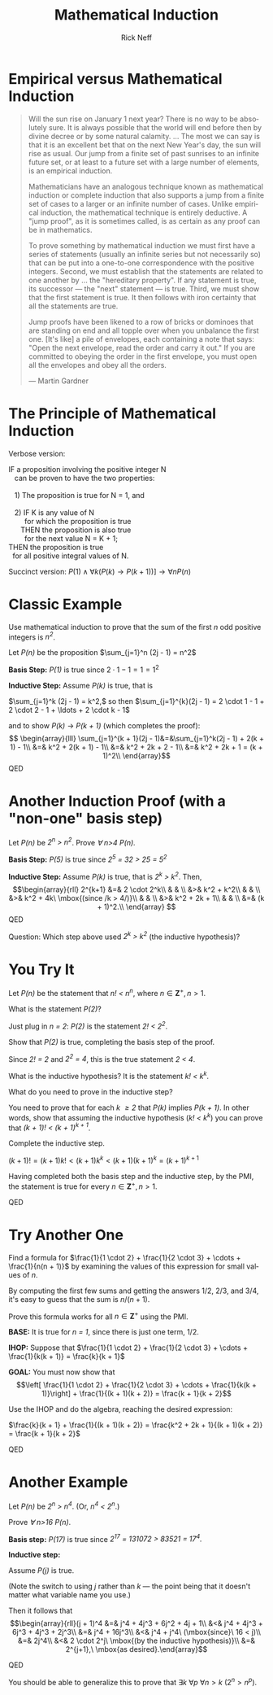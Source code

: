 #+TITLE:  Mathematical Induction 
#+AUTHOR: Rick Neff
#+EMAIL:  rick.neff@gmail.com
#+LANGUAGE:  en
#+OPTIONS:   H:4 num:nil toc:nil \n:nil @:t ::t |:t ^:t *:t TeX:t LaTeX:t
#+STARTUP:   showeverything

* Empirical versus Mathematical Induction

#+BEGIN_QUOTE
Will the sun rise on January 1 next year? There is no way to be absolutely sure.
It is always possible that the world will end before then by divine decree or by
some natural calamity. ... The most we can say is that it is an excellent bet
that on the next New Year's day, the sun will rise as usual. Our jump from a
finite set of past sunrises to an infinite future set, or at least to a future
set with a large number of elements, is an empirical induction.

Mathematicians have an analogous technique known as mathematical induction or
complete induction that also supports a jump from a finite set of cases to a
larger or an infinite number of cases. Unlike empirical induction, the
mathematical technique is entirely deductive. A "jump proof", as it is sometimes
called, is as certain as any proof can be in mathematics.

To prove something by mathematical induction we must first have a series of
statements (usually an infinite series but not necessarily so) that can be put
into a one-to-one correspondence with the positive integers. Second, we must
establish that the statements are related to one another by ... the "hereditary
property". If any statement is true, its successor --- the "next" statement ---
is true. Third, we must show that the first statement is true. It then follows
with iron certainty that all the statements are true.

Jump proofs have been likened to a row of bricks or dominoes that are standing
on end and all topple over when you unbalance the first one. [It's like] a pile
of envelopes, each containing a note that says: "Open the next envelope, read
the order and carry it out." If you are committed to obeying the order in the
first envelope, you must open all the envelopes and obey all the orders.

--- Martin Gardner
#+END_QUOTE

* The Principle of Mathematical Induction

Verbose version:

#+BEGIN_VERSE
  IF a proposition involving the positive integer N
     can be proven to have the two properties:

     1) The proposition is true for N = 1, and

     2) IF K is any value of N
          for which the proposition is true
        THEN the proposition is also true
          for the next value N = K + 1;
  THEN the proposition is true
    for all positive integral values of N.
#+END_VERSE

Succinct version: \(P(1) \land \forall k(P(k) \rightarrow P(k + 1))] \rightarrow \forall nP(n)\)

* Classic Example

Use mathematical induction to prove that the sum
of the first /n/ odd positive integers is /n^2/.

Let /P(n)/ be the proposition \(\sum_{j=1}^n (2j - 1) = n^2\)

*Basis Step:* /P(1)/ is true since \(2 \cdot 1 - 1 = 1 = 1^2\)

*Inductive Step:* Assume /P(k)/ is true, that is

\(\sum_{j=1}^k (2j - 1) = k^2,\) so then \(\sum_{j=1}^{k}(2j - 1) =
2 \cdot 1 - 1 + 2 \cdot 2 - 1 + \ldots + 2 \cdot k - 1\)

and to show /P(k)/ \rightarrow /P(k + 1)/ (which completes the proof):
\[
\begin{array}{lll}
\sum_{j=1}^{k + 1}(2j - 1)&=&\sum_{j=1}^k(2j - 1) + 2(k + 1) - 1\\
&=& k^2 + 2(k + 1) - 1\\
&=& k^2 + 2k + 2 - 1\\
&=& k^2 + 2k + 1 = (k + 1)^2\\
\end{array}\]
QED

* Another Induction Proof (with a "non-one" basis step)

Let /P(n)/ be /2^n > n^2/. Prove /\forall n>4 P(n)./

*Basis Step:* /P(5)/ is true since /2^5 = 32 > 25 = 5^2/

*Inductive Step:* Assume /P(k)/ is true, that is /2^k > k^2/.
Then,
\[\begin{array}{rll}
 2^{k+1} &=& 2 \cdot 2^k\\
& & \\
         &>& k^2 + k^2\\
& & \\
         &>& k^2 + 4k\ \mbox{(since /k > 4/)}\\
& & \\
         &>& k^2 + 2k + 1\\
& & \\
         &=& (k + 1)^2.\\
 \end{array}
\]
QED

Question: Which step above used /2^k > k^2/ (the inductive hypothesis)?

* You Try It

Let /P(n)/ be the statement that /n! < n^n/, where \(n \in \mathbf Z^{+}, n > 1\).

What is the statement /P(2)/?

Just plug in /n = 2/: /P(2)/ is the statement /2! < 2^2/.

Show that /P(2)/ is true, completing the basis step of the proof.

Since /2! = 2/ and /2^2 = 4/, this is the true statement /2 < 4/.

What is the inductive hypothesis? It is the statement /k! < k^k/.

What do you need to prove in the inductive step?

You need to prove that for each /k \ge 2/ that /P(k)/ implies
/P(k + 1)/.  In other words, show that assuming the inductive
hypothesis (/k! < k^k/) you can prove that /(k + 1)! < (k + 1)^{k + 1}/.

Complete the inductive step.

\((k + 1)! = (k + 1)k! < (k + 1)k^k < (k + 1)(k + 1)^k = (k + 1)^{k + 1}\)

Having completed both the basis step and the inductive step, by the
PMI, the statement is true for every \(n \in \mathbf Z^{+}, n > 1\).

QED

* Try Another One

Find a formula for \(\frac{1}{1 \cdot 2} + \frac{1}{2 \cdot 3} +
\cdots + \frac{1}{n(n + 1)}\) by examining the values of this
expression for small values of /n/.

By computing the first few sums and getting the answers 1/2, 2/3,
and 3/4, it's easy to guess that the sum is \(n/(n + 1)\).

Prove this formula works for all \(n \in \mathbf Z^{+}\) using the PMI.

*BASE:* It is true for /n = 1/, since there is just one term, 1/2.

*IHOP:* Suppose that \(\frac{1}{1 \cdot 2} + \frac{1}{2 \cdot 3} + \cdots +
\frac{1}{k(k + 1)} = \frac{k}{k + 1}\)

*GOAL:* You must now show that \[\left[
  \frac{1}{1 \cdot 2} + \frac{1}{2 \cdot 3} + \cdots + \frac{1}{k(k +
    1)}\right] + \frac{1}{(k + 1)(k + 2)} = \frac{k + 1}{k + 2}\]

Use the IHOP and do the algebra, reaching the desired expression:

\(\frac{k}{k + 1} + \frac{1}{(k + 1)(k + 2)} = \frac{k^2 + 2k + 1}{(k + 1)(k + 2)} = \frac{k + 1}{k + 2}\)

QED

* Another Example

Let /P(n)/ be /2^n > n^4/. (Or, /n^4 < 2^n/.)

Prove /\forall n>16 P(n)/.

*Basis step:* /P(17)/ is true since /2^{17} = 131072 > 83521 = 17^4./

*Inductive step:*

Assume /P(j)/ is true.

(Note the switch to using /j/ rather than /k/ --- the point being that it
doesn't matter what variable name you use.)

Then it follows that \[\begin{array}{rll}(j + 1)^4 &=& j^4 + 4j^3 + 6j^2 + 4j + 1\\
                                    &<& j^4 + 4j^3 + 6j^3 + 4j^3 + 2j^3\\
                                    &=& j^4 + 16j^3\\
		  		    &<& j^4 + j^4\ (\mbox{since}\ 16 < j)\\
				    &=& 2j^4\\
				    &<& 2 \cdot 2^j\ \mbox{(by the inductive hypothesis)}\\
				    &=& 2^{j+1},\ \mbox{as desired}.\end{array}\]

QED

You should be able to generalize this to prove that \(\exists k\ \forall p\
\forall n>k\ (2^n > n^p).\)
